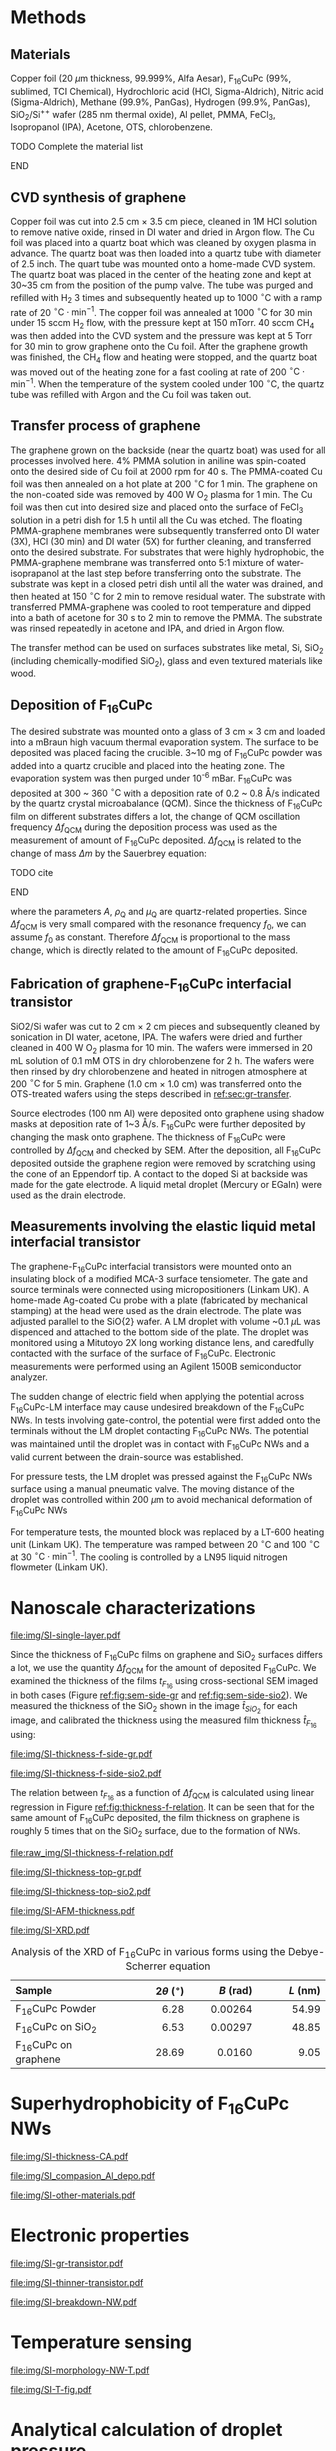 #+LATEX_CLASS: revtex4-1
#+LATEX_CLASS_OPTIONS: [prb, onecolumn, linenumbers, hyperref, superscriptaddress, preprint, amsmath, amssymb, noshowpacs]
#+LATEX_HEADER: \usepackage{graphicx}
#+LATEX_HEADER: \usepackage{float}
#+LATEX_HEADER: \usepackage{xcolor}
#+LATEX_HEADER: \usepackage{hyperref}
#+LATEX_HEADER: \renewcommand{\thepage}{S\arabic{page}}
#+LATEX_HEADER: \renewcommand{\theequation}{S\arabic{equation}}
#+LATEX_HEADER: \renewcommand{\thefigure}{S\arabic{figure}}
#+LATEX_HEADER: \renewcommand{\bibnumfmt}[1]{S#1}
#+LATEX_HEADER: \renewcommand{\citenumfont}[1]{S#1}




#+OPTIONS: tex:t toc:nil todo:t author:nil date:nil title:nil ^:t tags:nil
#+DESCRIPTION:

#+NAME: latex-author-list
#+BEGIN_EXPORT latex
% The author list
\title{Supporting Information for: \\ An Elastic Interfacial Transistor Enabled by Superhydrophobicity}
\author{Tian Tian}
\affiliation{Institute for Chemical and Bioengineering, ETH Z{\"{u}}rich,  Vladimir-Prelog Weg 1, CH-8093 Z{\"{u}}rich, Switzerland}
\author{Chander Shekhar Sharma}
\affiliation{Institut of Energy Technology, ETH Z{\"{u}}rich, Sonneggstrasse 3, CH-8092 Z{\"{u}}rich, Switzerland}
\author{Navanshu Ahuja}
\affiliation{Institute for Chemical and Bioengineering, ETH Z{\"{u}}rich,  Vladimir-Prelog Weg 1, CH-8093 Z{\"{u}}rich, Switzerland}
\author{Matija Varga}
\affiliation{Electronics Laboratory, ETH Z{\"{u}}rich,  Gloriastrasse 35,  CH-8092 Z{\"{u}}rich, Switzerland}
\author{Raja Selvakumar}
\affiliation{Institute for Chemical and Bioengineering, ETH Z{\"{u}}rich,  Vladimir-Prelog Weg 1, CH-8093 Z{\"{u}}rich, Switzerland}
\author{Dimos Poulikakos}
\affiliation{Institut of Energy Technology, ETH Z{\"{u}}rich, Sonneggstrasse 3, CH-8092 Z{\"{u}}rich, Switzerland}
\author{Gerhard Tr\"{o}ster}
\affiliation{Electronics Laboratory, ETH Z{\"{u}}rich,  Gloriastrasse 35,  CH-8092 Z{\"{u}}rich, Switzerland}
\author{Chih-Jen Shih}
\email{chih-jen.shih@chem.ethz.ch}
\affiliation{Institute for Chemical and Bioengineering, ETH Z{\"{u}}rich,  Vladimir-Prelog Weg 1, CH-8093 Z{\"{u}}rich, Switzerland}
#+END_EXPORT


#+LaTeX: \maketitle

* Methods

** Materials
Copper foil (20 $\mu \mathrm{m}$ thickness, 99.999%, Alfa Aesar),
F_{16}CuPc (99%, sublimed, TCI Chemical), Hydrochloric acid (HCl,
Sigma-Aldrich), Nitric acid (Sigma-Aldrich), Methane (99.9%, PanGas),
Hydrogen (99.9%, PanGas), SiO_{2}/Si^{++} wafer (285 nm thermal
oxide), Al pellet, PMMA, FeCl_{3}, Isopropanol (IPA), Acetone, OTS,
chlorobenzene.
*************** TODO Complete the material list
*************** END

** CVD synthesis of graphene

Copper foil was cut into 2.5 cm $\times$ 3.5 cm piece, cleaned in 1M
HCl solution to remove native oxide, rinsed in DI water and dried in
Argon flow. The Cu foil was placed into a quartz boat which was
cleaned by oxygen plasma in advance. The quartz boat was then loaded
into a quartz tube with diameter of 2.5 inch. The quart tube was
mounted onto a home-made CVD system. The quartz boat was placed in the
center of the heating zone and kept at 30~35 cm from the position of
the pump valve. The tube was purged and refilled with H_{2} 3 times
and subsequently heated up to 1000 $^\circ \mathrm{C}$ with a ramp
rate of 20 $^{\circ}\mathrm{C} \cdot \mathrm{min}^{-1}$. The copper
foil was annealed at 1000 $^\circ \mathrm{C}$ for 30 min under 15 sccm
H_{2} flow, with the pressure kept at 150 mTorr. 40 sccm CH_{4} was
then added into the CVD system and the pressure was kept at 5 Torr for
30 min to grow graphene onto the Cu foil. After the graphene growth
was finished, the CH_{4} flow and heating were stopped, and the quartz
boat was moved out of the heating zone for a fast cooling at rate of
200 $^{\circ}\mathrm{C} \cdot \mathrm{min}^{-1}$. When the temperature
of the system cooled under 100 $^{\circ}\mathrm{C}$, the quartz tube
was refilled with Argon and the Cu foil was taken out.

** Transfer process of graphene
:PROPERTIES:
:CUSTOM_ID: sec:gr-transfer
:END:


The graphene grown on the backside (near the quartz boat) was used for
all processes involved here. 4% PMMA solution in aniline was
spin-coated onto the desired side of Cu foil at 2000 rpm for 40 s. The
PMMA-coated Cu foil was then annealed on a hot plate at 200
$^{\circ}\mathrm{C}$ for 1 min. The graphene on the non-coated side
was removed by 400 W O_{2} plasma for 1 min. The Cu foil was then cut
into desired size and placed onto the surface of FeCl_{3} solution in
a petri dish for 1.5 h until all the Cu was etched. The floating
PMMA-graphene membranes were subsequently transferred onto DI water
(3X), HCl (30 min) and DI water (5X) for further cleaning, and
transferred onto the desired substrate. For substrates that were
highly hydrophobic, the PMMA-graphene membrane was transferred onto
5:1 mixture of water-isoprapanol at the last step before transferring
onto the substrate. The substrate was kept in a closed petri dish
until all the water was drained, and then heated at 150
$^{\circ}\mathrm{C}$ for 2 min to remove residual water. The substrate
with transferred PMMA-graphene was cooled to root temperature and
dipped into a bath of acetone for 30 s to 2 min to remove the
PMMA. The substrate was rinsed repeatedly in acetone and IPA, and
dried in Argon flow.

The transfer method can be used on surfaces substrates like metal, Si, SiO_{2}
(including chemically-modified SiO_{2}), glass and even textured
materials like wood.

** Deposition of F_{16}CuPc

The desired substrate was mounted onto a glass of 3 cm $\times$ 3 cm
and loaded into a mBraun high vacuum thermal evaporation system. The
surface to be deposited was placed facing the crucible. 3~10 mg of
F_{16}CuPc powder was added into a quartz crucible and placed into the
heating zone. The evaporation system was then purged under 10^{-6}
mBar. F_{16}CuPc was deposited at 300 ~ 360 $^{\circ}\mathrm{C}$ with
a deposition rate of 0.2 ~ 0.8 \AA/s indicated by the quartz crystal
microabalance (QCM). Since the thickness of F_{16}CuPc film on
different substrates differs a lot, the change of QCM oscillation
frequency $\Delta f_{\mathrm{QCM}}$ during the deposition process was
used as the measurement of amount of F_{16}CuPc deposited. $\Delta
f_{\mathrm{QCM}}$ is related to the change of mass $\Delta m$ by the
Sauerbrey equation:
*************** TODO cite
*************** END


\begin{equation}
\label{eq:1}
\Delta f_{\mathrm{QCM}} = -\frac{2 f_{0}^{2}}{A \sqrt{\rho_{\mathrm{Q}} \mu_{\mathrm{Q}}}} \Delta m
\end{equation}
where the parameters $A$, $\rho_{\mathrm{Q}}$ and $\mu_{\mathrm{Q}}$
are quartz-related properties. Since $\Delta f_{\mathrm{QCM}}$ is very
small compared with the resonance frequency $f_{0}$, we can assume
$f_{0}$ as constant. Therefore $\Delta f_{\mathrm{QCM}}$ is
proportional to the mass change, which is directly related to the
amount of F_{16}CuPc deposited.

** Fabrication of graphene-F_{16}CuPc interfacial transistor

SiO2/Si wafer was cut to 2 cm $\times$ 2 cm pieces and subsequently
cleaned by sonication in DI water, acetone, IPA. The wafers were dried
and further cleaned in 400 W O_{2} plasma for 10 min. The wafers were
immersed in 20 mL solution of 0.1 mM OTS in dry chlorobenzene for 2
h. The wafers were then rinsed by dry chlorobenzene and heated in
nitrogen atmosphere at 200 $^{\circ}\mathrm{C}$ for 5 min. Graphene
(1.0 cm $\times$ 1.0 cm) was transferred onto the OTS-treated wafers
using the steps described in [[ref:sec:gr-transfer]].

Source electrodes (100 nm Al) were deposited onto graphene using
shadow masks at deposition rate of 1~3 \AA/s. F_{16}CuPc were further
deposited by changing the mask onto graphene. The thickness of
F_{16}CuPc were controlled by $\Delta f_{\mathrm{QCM}}$ and checked by
SEM. After the deposition, all F_{16}CuPc deposited outside the
graphene region were removed by scratching using the cone of an
Eppendorf tip. A contact to the doped Si at backside was made for the
gate electrode. A liquid metal droplet (Mercury or EGaIn) were used as
the drain electrode.

** Measurements involving the elastic liquid metal interfacial transistor

The graphene-F_{16}CuPc interfacial transistors were mounted onto an
insulating block of a modified MCA-3 surface tensiometer. The gate and
source terminals were connected using micropositioners (Linkam UK). A
home-made Ag-coated Cu probe with a plate (fabricated by mechanical
stamping) at the head were used as the drain electrode. The plate was
adjusted parallel to the SiO{2} wafer. A LM droplet with volume ~0.1
$\mu \mathrm{L}$ was dispenced and attached to the bottom side of the
plate. The droplet was monitored using a Mitutoyo 2X long working
distance lens, and caredfully contacted with the surface of the
surface of F_{16}CuPc. Electronic measurements were performed using an
Agilent 1500B semiconductor analyzer. 

The sudden change of electric field when applying the potential across
F_{16}CuPc-LM interface may cause undesired breakdown of the
F_{16}CuPc NWs. In tests involving gate-control, the potential were
first added onto the terminals without the LM droplet contacting
F_{16}CuPc NWs. The potential was maintained until the droplet was in
contact with F_{16}CuPc NWs and a valid current between the
drain-source was established.

For pressure tests, the LM droplet was pressed against the F_{16}CuPc
NWs surface using a manual pneumatic valve. The moving distance of the
droplet was controlled within 200 $\mu \mathrm{m}$ to avoid mechanical
deformation of F_{16}CuPc NWs

For temperature tests, the mounted block was replaced by a LT-600
heating unit (Linkam UK). The temperature was ramped between 20
$^{\circ} \mathrm{C}$ and 100 $^{\circ} \mathrm{C}$ at 30 $^{\circ}
\mathrm{C} \cdot \mathrm{min}^{-1}$. The cooling is controlled by a
LN95 liquid nitrogen flowmeter (Linkam UK).


* Nanoscale characterizations

#+CAPTION: Characterization of single layer graphene transferred onto SiO_{2} substrate. (a) Atomic force microscopy (AFM) morphology of transferred graphene, showing a small rooted mean squared (RMS) roughness of 0.54 nm. (b) Optical images of transferred single layer graphene on SiO_{2} wafer. Very minor multilayer islands with diameter less than 2.5 $\mu \mathrm{m}$ indicates uniform single layer property. (c) Raman spectrum of single layer graphene. The high ratio between the 2D and G peaks indicates single layer graphene, with suppressed defects shown by the G' peak.
#+ATTR_LATEX: :width 0.8\linewidth
[[file:img/SI-single-layer.pdf]]

Since the thickness of F_{16}CuPc films on graphene and SiO_{2}
surfaces differs a lot, we use the quantity $\Delta f_{\mathrm{QCM}}$
for the amount of deposited F_{16}CuPc. We examined the thickness of
the films $t_{F_{16}}$ using cross-sectional SEM imaged in both cases
(Figure [[ref:fig:sem-side-gr]] and [[ref:fig:sem-side-sio2]]). We measured
the thickness of the SiO_{2} shown in the image $\hat{t}_{SiO_{2}}$
for each image, and calibrated the thickness using the measured film
thickness $\hat{t}_{F_{16}}$ using:
\begin{equation}
\label{eq:2}
t_{F_{16}} = \frac{285\ \mathrm{nm}}{\hat{t}_{SiO_{2}}} \hat{t}_{F_{16}}
\end{equation}

#+CAPTION: Cross-sectional SEM images of F_{16}CuPc on graphene on SiO_{2} wafer with different values of $\Delta f_{\mathrm{QCM}}$.
#+ATTR_LATEX: :width 0.95\linewidth :placement [!H]
#+NAME: fig:sem-side-gr
[[file:img/SI-thickness-f-side-gr.pdf]]

#+CAPTION: Cross-sectional SEM images of F_{16}CuPc on  SiO_{2} wafer with different values of $\Delta f_{\mathrm{QCM}}$. Scale bars are 200 nm.
#+ATTR_LATEX: :width 0.6\linewidth :placement [!H]
#+NAME: fig:sem-side-sio2
[[file:img/SI-thickness-f-side-sio2.pdf]]

The relation between $t_{F_{16}}$ as a function of $\Delta
f_{\mathrm{QCM}}$ is calculated using linear regression in Figure
[[ref:fig:thickness-f-relation]]. It can be seen that for the same amount
of F_{16}CuPc deposited, the film thickness on graphene is roughly 5
times that on the SiO_{2} surface, due to the formation of NWs.

#+CAPTION: Linear regression of the thickness of F_{16}CuPc films on graphene and SiO_{2} as functions of $\Delta f_{\mathrm{QCM}}$
#+ATTR_LATEX: :width 0.5\linewidth 
#+NAME: fig:thickness-f-relation 
[[file:raw_img/SI-thickness-f-relation.pdf]]


#+CAPTION: Top SEM images of F_{16}CuPc on graphene on SiO_{2} wafer with different values of film thickness.
#+ATTR_LATEX: :width 0.8\linewidth 
[[file:img/SI-thickness-top-gr.pdf]]


#+CAPTION: Top SEM images of F_{16}CuPc on SiO_{2} wafer with different values of film thickness.
#+ATTR_LATEX: :width 0.6\linewidth 
[[file:img/SI-thickness-top-sio2.pdf]]


#+CAPTION: Atomic force microscopy (AFM) images of F_{16}CuPc on graphene and SiO_{2} surfaces with different values of $\Delta f_{\mathrm{QCM}}$
#+ATTR_LATEX: :width 0.85\linewidth
[[file:img/SI-AFM-thickness.pdf]]


#+CAPTION: X-ray diffraction (XRD) of F_{16}CuPc in various forms. The F_{16}CuPc on graphene and SiO_{2} were deposited using $\Delta f_{\mathrm{QCM}} = 600$ Hz.
#+ATTR_LATEX: :width 0.65\linewidth
#+NAME: fig:XRD
[[file:img/SI-XRD.pdf]]


#+CAPTION: Analysis of the XRD of F_{16}CuPc in various forms using the Debye-Scherrer equation
|----------------------+------------+------------+------------|
| <l25>                |      <r16> |      <r16> |      <r16> |
| Sample               | $2\theta$ ($^{\circ}$) |  $B$ (rad) |   $L$ (nm) |
|----------------------+------------+------------+------------|
| F_{16}CuPc Powder    |       6.28 |    0.00264 |      54.99 |
| F_{16}CuPc on SiO_{2} |       6.53 |    0.00297 |      48.85 |
| F_{16}CuPc on graphene |      28.69 |     0.0160 |       9.05 |
|----------------------+------------+------------+------------|


* Superhydrophobicity of F_{16}CuPc NWs

#+CAPTION: Dynamic and equilibrium contact angles on F_{16}CuPc nanostructures as a functions of film thickness.
#+ATTR_LATEX: :width 0.8\linewidth
[[file:img/SI-thickness-CA.pdf]]

#+CAPTION: SEM images of Al (50 nm) deposited on different F_{16}CuPc nanostructures.
#+ATTR_LATEX: :width 0.8\linewidth
[[file:img/SI_compasion_Al_depo.pdf]]

#+CAPTION: F_{16}CuPc nanostructures on other materials. (a) F_{16}CuPc deposited on Cu and Cu with CVD-grown graphene. (b) F_{16}CuPc deposited on wood slice and graphene-covered wood slice.
#+ATTR_LATEX: :width 0.8\linewidth
[[file:img/SI-other-materials.pdf]]

* Electronic properties

#+CAPTION: Characterization of pure graphene-based field effect transistor. (a) Change of the CNP point ($V_{\mathrm{CNP}}$) before and after deposition of F_{16}CuPc in glovebox.  (b) Forward and backward scan of a graphene transistor on OTS-treated SiO_{2} in air. (c) Drift of $V_{\mathrm{CNP}}$ of a graphene transistor on OTS-treated SiO_{2} in air over 8 hours.
#+ATTR_LATEX: :width 0.9\linewidth
[[file:img/SI-gr-transistor.pdf]]

#+CAPTION: $J_{\mathrm{DS}}-V_{\mathrm{G}}$ characterization of graphene-F_{16}CuPc VFET with thinner film thicknesses: (a) 100 nm and (b) 200 nm. In the case of 100 nm F_{16}CuPc, the $J_{\mathrm{DS}}$ is greatly influenced by the current density in graphene and the device brokedown at higher current densities. 
#+ATTR_LATEX: :width 0.9\linewidth
[[file:img/SI-thinner-transistor.pdf]]

#+CAPTION: Breakdown of F_{16}CuPc NWs. (a) Detaching process of LM droplet from normal  F_{16}CuPc NWs. No adhesion is observed. (b) Detaching process of LM droplet from brokendown  F_{16}CuPc NWs. A "neck" of LM adhered to the surface can be observed. (c) Micro-nanoscale examination of  F_{16}CuPc NW breakdown. i: optical image and ii: low magnification SEM image of the spot where breakdown took place. iii-vi zoomed-in SEM images of different locations near the breakdown spot. Exfoliation of graphene could be seen around the edge of the spot, as well as merging of  F_{16}CuPc NWs.
#+ATTR_LATEX: :width 0.8\linewidth
[[file:img/SI-breakdown-NW.pdf]]


* Temperature sensing

#+CAPTION: Morphology change of F_{16}CuPc NWs upon heating. No obvious change of morphology was observed under 200 $^{\circ} \mathrm{C}$, while the NWs became thicker and straighter above 250 $^{\circ} \mathrm{C}$, indicating phase transition.
#+ATTR_LATEX: :width 0.8\linewidth
[[file:img/SI-morphology-NW-T.pdf]]


#+CAPTION: Additional temperature-dependent characterizations of the graphene-F_{16}CuPc transistor. (a) Ration between the drain-source current at certain $T$ and $T=20\ ^{\circ} \mathrm{C}$ during various heating-cooling cycles between 20 $^{\circ} \mathrm{C}$ and 60 $^{\circ} \mathrm{C}$. $V_{\mathrm{G}}$ was kept 0 V during the process. (b) Theoretical gain in the drain-source current compared with $T=20\ ^{\circ} \mathrm{C}$ as a function of $T$ with different Schottky barrier height.
#+ATTR_LATEX: :width 0.9\linewidth
[[file:img/SI-T-fig.pdf]]


* Analytical calculation of droplet pressure

*************** TODO 
*************** END



* References

[[bibliography:ref.bib]]
